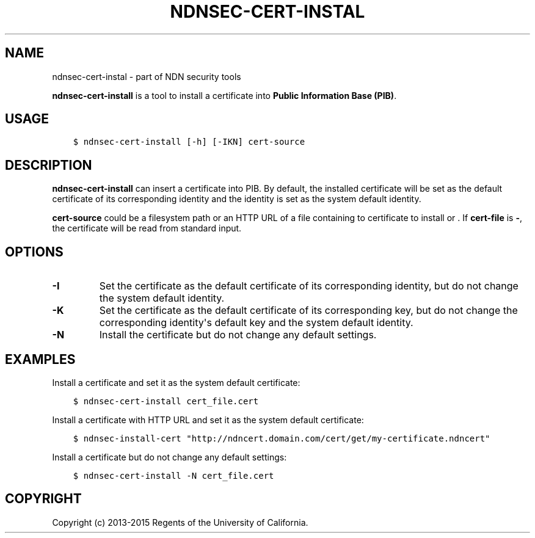 .\" Man page generated from reStructuredText.
.
.TH "NDNSEC-CERT-INSTAL" "1" "Apr 22, 2017" "0.5.1-commit-a453535" "ndn-cxx: NDN C++ library with eXperimental eXtensions"
.SH NAME
ndnsec-cert-instal \- part of NDN security tools
.
.nr rst2man-indent-level 0
.
.de1 rstReportMargin
\\$1 \\n[an-margin]
level \\n[rst2man-indent-level]
level margin: \\n[rst2man-indent\\n[rst2man-indent-level]]
-
\\n[rst2man-indent0]
\\n[rst2man-indent1]
\\n[rst2man-indent2]
..
.de1 INDENT
.\" .rstReportMargin pre:
. RS \\$1
. nr rst2man-indent\\n[rst2man-indent-level] \\n[an-margin]
. nr rst2man-indent-level +1
.\" .rstReportMargin post:
..
.de UNINDENT
. RE
.\" indent \\n[an-margin]
.\" old: \\n[rst2man-indent\\n[rst2man-indent-level]]
.nr rst2man-indent-level -1
.\" new: \\n[rst2man-indent\\n[rst2man-indent-level]]
.in \\n[rst2man-indent\\n[rst2man-indent-level]]u
..
.sp
\fBndnsec\-cert\-install\fP is a tool to install a certificate into \fBPublic Information Base (PIB)\fP\&.
.SH USAGE
.INDENT 0.0
.INDENT 3.5
.sp
.nf
.ft C
$ ndnsec\-cert\-install [\-h] [\-IKN] cert\-source
.ft P
.fi
.UNINDENT
.UNINDENT
.SH DESCRIPTION
.sp
\fBndnsec\-cert\-install\fP can insert a certificate into PIB. By default, the installed certificate
will be set as the default certificate of its corresponding identity and the identity is set as
the system default identity.
.sp
\fBcert\-source\fP could be a filesystem path or an HTTP URL of a file containing to certificate to
install or . If \fBcert\-file\fP is \fB\-\fP, the certificate will be read from standard input.
.SH OPTIONS
.INDENT 0.0
.TP
.B \fB\-I\fP
Set the certificate as the default certificate of its corresponding identity, but do not change
the system default identity.
.TP
.B \fB\-K\fP
Set the certificate as the default certificate of its corresponding key, but do not change the
corresponding identity\(aqs default key and the system default identity.
.TP
.B \fB\-N\fP
Install the certificate but do not change any default settings.
.UNINDENT
.SH EXAMPLES
.sp
Install a certificate and set it as the system default certificate:
.INDENT 0.0
.INDENT 3.5
.sp
.nf
.ft C
$ ndnsec\-cert\-install cert_file.cert
.ft P
.fi
.UNINDENT
.UNINDENT
.sp
Install a certificate with HTTP URL and set it as the system default certificate:
.INDENT 0.0
.INDENT 3.5
.sp
.nf
.ft C
$ ndnsec\-install\-cert "http://ndncert.domain.com/cert/get/my\-certificate.ndncert"
.ft P
.fi
.UNINDENT
.UNINDENT
.sp
Install a certificate but do not change any default settings:
.INDENT 0.0
.INDENT 3.5
.sp
.nf
.ft C
$ ndnsec\-cert\-install \-N cert_file.cert
.ft P
.fi
.UNINDENT
.UNINDENT
.SH COPYRIGHT
Copyright (c) 2013-2015 Regents of the University of California.
.\" Generated by docutils manpage writer.
.
